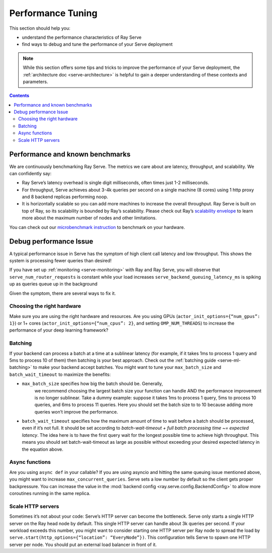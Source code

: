 Performance Tuning
==================

This section should help you:

- understand the performance characteristics of Ray Serve
- find ways to debug and tune the performance of your Serve deployment

.. note::
    While this section offers some tips and tricks to improve the performance of your Serve deployment,
    the :ref:`architecture doc <serve-architecture>` is helpful to gain a deeper understanding of these contexts and parameters.

.. contents::

Performance and known benchmarks
--------------------------------
We are continuously benchmarking Ray Serve. The metrics we care about are latency, throughput, and scalability. We can confidently say:

- Ray Serve’s latency overhead is single digit milliseconds, often times just 1-2 milliseconds.
- For throughput, Serve achieves about 3-4k queries per second on a single machine (8 cores) using 1 http proxy and 8 backend replicas performing noop.
- It is horizontally scalable so you can add more machines to increase the overall throughput. Ray Serve is built on top of Ray, 
  so its scalability is bounded by Ray’s scalability. Please check out Ray’s `scalability envelope <https://github.com/ray-project/ray/blob/master/benchmarks/README.md>`_
  to learn more about the maximum number of nodes and other limitations.

You can check out our `microbenchmark instruction <https://github.com/ray-project/ray/blob/master/python/ray/serve/benchmarks/README.md>`_
to benchmark on your hardware.

Debug performance Issue
-----------------------
A typical performance issue in Serve has the symptom of high client call latency and low throughput.
This shows the system is processing fewer queries than desired! 

If you have set up :ref:`monitoring <serve-monitoring>` with Ray and Ray Serve, you will observe that
``serve_num_router_requests`` is constant while your load increases
``serve_backend_queuing_latency_ms`` is spiking up as queries queue up in the background

Given the symptom, there are several ways to fix it.

Choosing the right hardware
^^^^^^^^^^^^^^^^^^^^^^^^^^^
Make sure you are using the right hardware and resources. 
Are you using GPUs (``actor_init_options={“num_gpus”: 1}``) or 1+ cores (``actor_init_options={“num_cpus”: 2}``, and setting ``OMP_NUM_THREADS``)
to increase the performance of your deep learning framework?

Batching
^^^^^^^^
If your backend can process a batch at a time at a sublinear latency 
(for example, if it takes 1ms to process 1 query and 5ms to process 10 of them) 
then batching is your best approach. Check out the :ref:`batching guide <serve-ml-batching>` to 
make your backend accept batches. You might want to tune your ``max_batch_size`` and ``batch_wait_timeout`` to maximize the benefits:

- ``max_batch_size`` specifies how big the batch should be. Generally, 
   we recommend choosing the largest batch size your function can handle 
   AND the performance improvement is no longer sublinear. Take a dummy 
   example: suppose it takes 1ms to process 1 query, 5ms to process 10 queries,
   and 6ms to process 11 queries. Here you should set the batch size to to 10 
   because adding more queries won’t improve the performance.
- ``batch_wait_timeout`` specifies how the maximum amount of time to wait before
  a batch should be processed, even if it’s not full.  It should be set according 
  to `batch-wait-timeout + full batch processing time ~= expected latency`. The idea 
  here is to have the first query wait for the longest possible time to achieve high throughput.  
  This means you should set batch-wait-timeout as large as possible without exceeding your desired expected latency in the equation above.

Async functions
^^^^^^^^^^^^^^^
Are you using ``async def`` in your callable? If you are using asyncio and
hitting the same queuing issue mentioned above, you might want to increase 
``max_concurrent_queries``. Serve sets a low number by default so the client gets 
proper backpressure. You can increase the value in the :mod:`backend config <ray.serve.config.BackendConfig>`
to allow more coroutines running in the same replica.

Scale HTTP servers
^^^^^^^^^^^^^^^^^^
Sometimes it’s not about your code: Serve’s HTTP server can become the bottleneck.
Serve only starts a single HTTP server on the Ray head node by default. 
This single HTTP server can handle about 3k queries per second. 
If your workload exceeds this number, you might want to consider starting one
HTTP server per Ray node to spread the load by ``serve.start(http_options={“location”: “EveryNode”})``.
This configuration tells Serve to spawn one HTTP server per node. 
You should put an external load balancer in front of it.

